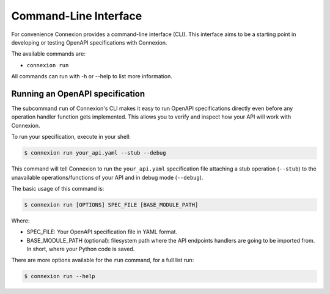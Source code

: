 Command-Line Interface
======================
For convenience Connexion provides a command-line interface
(CLI). This interface aims to be a starting point in developing or
testing OpenAPI specifications with Connexion.

The available commands are:

- ``connexion run``

All commands can run with -h or --help to list more information.

Running an OpenAPI specification
--------------------------------

The subcommand ``run`` of Connexion's CLI makes it easy to run OpenAPI
specifications directly even before any operation handler function gets
implemented. This allows you to verify and inspect how your API will
work with Connexion.

To run your specification, execute in your shell:

.. code-block:: bash

     $ connexion run your_api.yaml --stub --debug

This command will tell Connexion to run the ``your_api.yaml``
specification file attaching a stub operation (``--stub``) to the
unavailable operations/functions of your API and in debug mode
(``--debug``).

The basic usage of this command is:

.. code-block:: bash

    $ connexion run [OPTIONS] SPEC_FILE [BASE_MODULE_PATH]

Where:

- SPEC_FILE: Your OpenAPI specification file in YAML format.
- BASE_MODULE_PATH (optional): filesystem path where the API endpoints
  handlers are going to be imported from. In short, where your Python
  code is saved.

There are more options available for the ``run`` command, for a full
list run:

.. code-block:: bash

     $ connexion run --help
